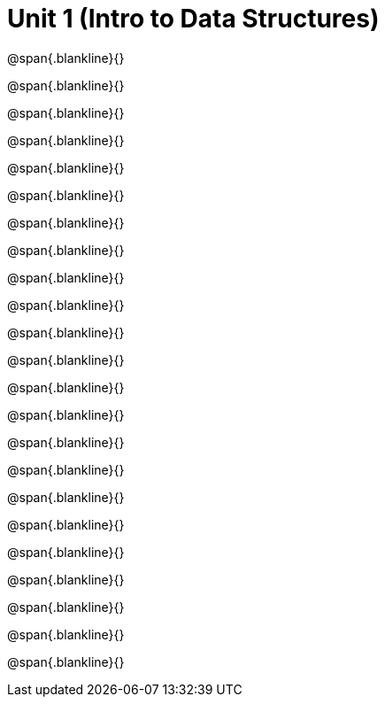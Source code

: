 = Unit 1 (Intro to Data Structures)

@span{.blankline}{}

@span{.blankline}{}

@span{.blankline}{}

@span{.blankline}{}

@span{.blankline}{}

@span{.blankline}{}

@span{.blankline}{}

@span{.blankline}{}

@span{.blankline}{}

@span{.blankline}{}

@span{.blankline}{}

@span{.blankline}{}

@span{.blankline}{}

@span{.blankline}{}

@span{.blankline}{}

@span{.blankline}{}

@span{.blankline}{}

@span{.blankline}{}

@span{.blankline}{}

@span{.blankline}{}

@span{.blankline}{}

@span{.blankline}{}

@span{.blankline}{}
